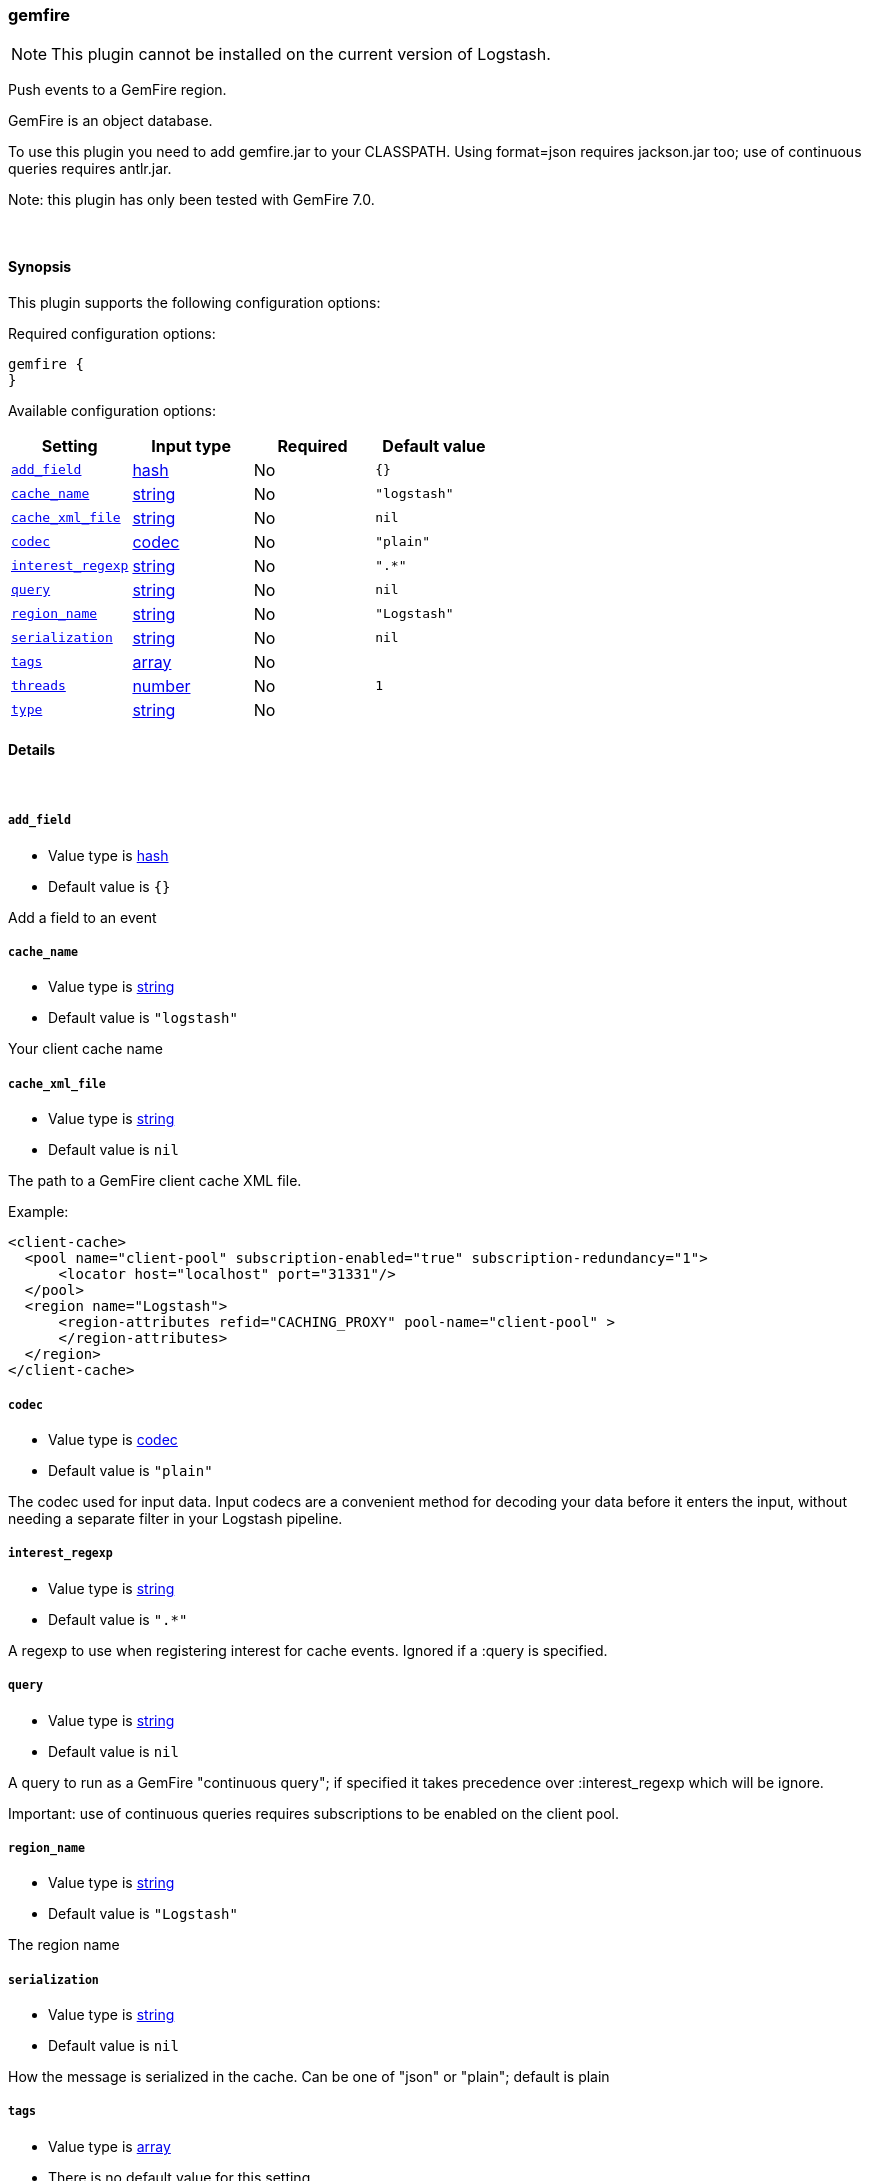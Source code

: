 [[plugins-inputs-gemfire]]
=== gemfire

NOTE: This plugin cannot be installed on the current version of Logstash.

Push events to a GemFire region.

GemFire is an object database.

To use this plugin you need to add gemfire.jar to your CLASSPATH.
Using format=json requires jackson.jar too; use of continuous
queries requires antlr.jar.

Note: this plugin has only been tested with GemFire 7.0.


&nbsp;

==== Synopsis

This plugin supports the following configuration options:

Required configuration options:

[source,json]
--------------------------
gemfire {
}
--------------------------



Available configuration options:

[cols="<,<,<,<m",options="header",]
|=======================================================================
|Setting |Input type|Required|Default value
| <<plugins-inputs-gemfire-add_field>> |<<hash,hash>>|No|`{}`
| <<plugins-inputs-gemfire-cache_name>> |<<string,string>>|No|`"logstash"`
| <<plugins-inputs-gemfire-cache_xml_file>> |<<string,string>>|No|`nil`
| <<plugins-inputs-gemfire-codec>> |<<codec,codec>>|No|`"plain"`
| <<plugins-inputs-gemfire-interest_regexp>> |<<string,string>>|No|`".*"`
| <<plugins-inputs-gemfire-query>> |<<string,string>>|No|`nil`
| <<plugins-inputs-gemfire-region_name>> |<<string,string>>|No|`"Logstash"`
| <<plugins-inputs-gemfire-serialization>> |<<string,string>>|No|`nil`
| <<plugins-inputs-gemfire-tags>> |<<array,array>>|No|
| <<plugins-inputs-gemfire-threads>> |<<number,number>>|No|`1`
| <<plugins-inputs-gemfire-type>> |<<string,string>>|No|
|=======================================================================


==== Details

&nbsp;

[[plugins-inputs-gemfire-add_field]]
===== `add_field` 

  * Value type is <<hash,hash>>
  * Default value is `{}`

Add a field to an event

[[plugins-inputs-gemfire-cache_name]]
===== `cache_name` 

  * Value type is <<string,string>>
  * Default value is `"logstash"`

Your client cache name

[[plugins-inputs-gemfire-cache_xml_file]]
===== `cache_xml_file` 

  * Value type is <<string,string>>
  * Default value is `nil`

The path to a GemFire client cache XML file.

Example:

     <client-cache>
       <pool name="client-pool" subscription-enabled="true" subscription-redundancy="1">
           <locator host="localhost" port="31331"/>
       </pool>
       <region name="Logstash">
           <region-attributes refid="CACHING_PROXY" pool-name="client-pool" >
           </region-attributes>
       </region>
     </client-cache>


[[plugins-inputs-gemfire-codec]]
===== `codec` 

  * Value type is <<codec,codec>>
  * Default value is `"plain"`

The codec used for input data. Input codecs are a convenient method for decoding your data before it enters the input, without needing a separate filter in your Logstash pipeline.

[[plugins-inputs-gemfire-interest_regexp]]
===== `interest_regexp` 

  * Value type is <<string,string>>
  * Default value is `".*"`

A regexp to use when registering interest for cache events.
Ignored if a :query is specified.

[[plugins-inputs-gemfire-query]]
===== `query` 

  * Value type is <<string,string>>
  * Default value is `nil`

A query to run as a GemFire "continuous query"; if specified it takes
precedence over :interest_regexp which will be ignore.

Important: use of continuous queries requires subscriptions to be enabled on the client pool.

[[plugins-inputs-gemfire-region_name]]
===== `region_name` 

  * Value type is <<string,string>>
  * Default value is `"Logstash"`

The region name

[[plugins-inputs-gemfire-serialization]]
===== `serialization` 

  * Value type is <<string,string>>
  * Default value is `nil`

How the message is serialized in the cache. Can be one of "json" or "plain"; default is plain

[[plugins-inputs-gemfire-tags]]
===== `tags` 

  * Value type is <<array,array>>
  * There is no default value for this setting.

Add any number of arbitrary tags to your event.

This can help with processing later.

[[plugins-inputs-gemfire-threads]]
===== `threads` 

  * Value type is <<number,number>>
  * Default value is `1`



[[plugins-inputs-gemfire-type]]
===== `type` 

  * Value type is <<string,string>>
  * There is no default value for this setting.

Add a `type` field to all events handled by this input.

Types are used mainly for filter activation.

The type is stored as part of the event itself, so you can
also use the type to search for it in Kibana.

If you try to set a type on an event that already has one (for
example when you send an event from a shipper to an indexer) then
a new input will not override the existing type. A type set at
the shipper stays with that event for its life even
when sent to another Logstash server.


